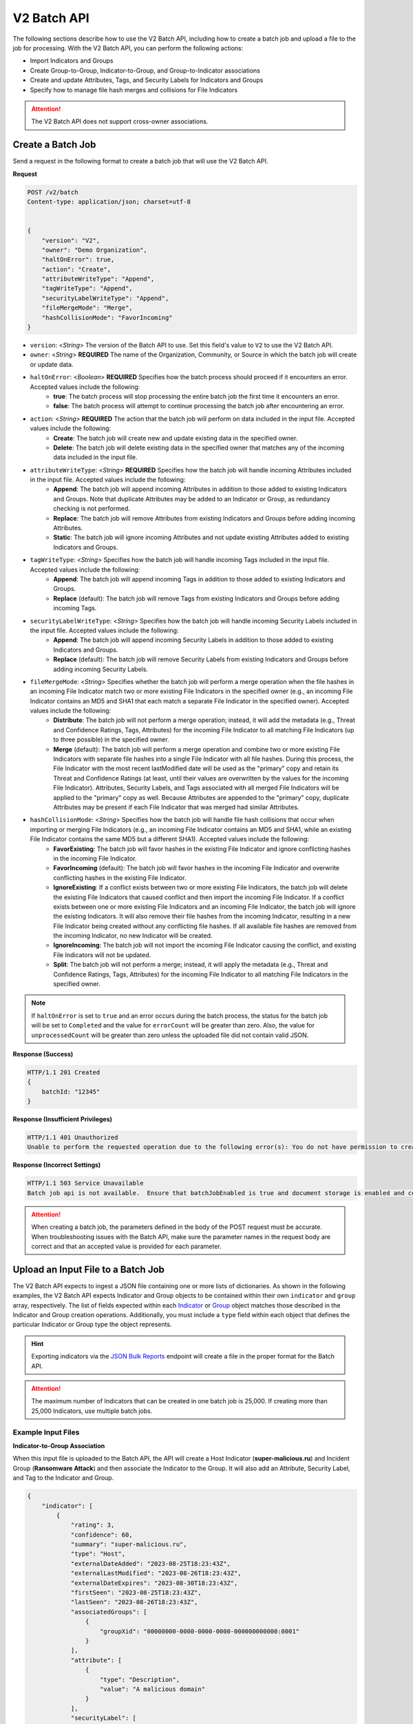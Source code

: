 V2 Batch API
------------

The following sections describe how to use the V2 Batch API, including how to create a batch job and upload a file to the job for processing. With the V2 Batch API, you can perform the following actions:

* Import Indicators and Groups
* Create Group-to-Group, Indicator-to-Group, and Group-to-Indicator associations
* Create and update Attributes, Tags, and Security Labels for Indicators and Groups
* Specify how to manage file hash merges and collisions for File Indicators

.. attention::
    The V2 Batch API does not support cross-owner associations.

Create a Batch Job
^^^^^^^^^^^^^^^^^^

Send a request in the following format to create a batch job that will use the V2 Batch API.

**Request**

.. code::

    POST /v2/batch
    Content-type: application/json; charset=utf-8


    {
        "version": "V2",
        "owner": "Demo Organization",
        "haltOnError": true,
        "action": "Create",
        "attributeWriteType": "Append",
        "tagWriteType": "Append",
        "securityLabelWriteType": "Append",
        "fileMergeMode": "Merge",
        "hashCollisionMode": "FavorIncoming"
    }

* ``version``: <*String*> The version of the Batch API to use. Set this field's value to ``V2`` to use the V2 Batch API.
* ``owner``: <*String*> **REQUIRED** The name of the Organization, Community, or Source in which the batch job will create or update data.
* ``haltOnError``: <*Boolean*> **REQUIRED** Specifies how the batch process should proceed if it encounters an error. Accepted values include the following:
    * **true**: The batch process will stop processing the entire batch job the first time it encounters an error.
    * **false**: The batch process will attempt to continue processing the batch job after encountering an error.
* ``action``: <*String*> **REQUIRED** The action that the batch job will perform on data included in the input file. Accepted values include the following:
    * **Create**: The batch job will create new and update existing data in the specified owner.
    * **Delete**: The batch job will delete existing data in the specified owner that matches any of the incoming data included in the input file.
* ``attributeWriteType``: <*String*> **REQUIRED** Specifies how the batch job will handle incoming Attributes included in the input file. Accepted values include the following:
    * **Append**: The batch job will append incoming Attributes in addition to those added to existing Indicators and Groups. Note that duplicate Attributes may be added to an Indicator or Group, as redundancy checking is not performed.
    * **Replace**: The batch job will remove Attributes from existing Indicators and Groups before adding incoming Attributes.
    * **Static**: The batch job will ignore incoming Attributes and not update existing Attributes added to existing Indicators and Groups.
* ``tagWriteType``: <*String*> Specifies how the batch job will handle incoming Tags included in the input file. Accepted values include the following:
    * **Append**: The batch job will append incoming Tags in addition to those added to existing Indicators and Groups.
    * **Replace** (default): The batch job will remove Tags from existing Indicators and Groups before adding incoming Tags.
* ``securityLabelWriteType``: <*String*> Specifies how the batch job will handle incoming Security Labels included in the input file. Accepted values include the following:
    * **Append**: The batch job will append incoming Security Labels in addition to those added to existing Indicators and Groups.
    * **Replace** (default): The batch job will remove Security Labels from existing Indicators and Groups before adding incoming Security Labels.
* ``fileMergeMode``: <*String*> Specifies whether the batch job will perform a merge operation when the file hashes in an incoming File Indicator match two or more existing File Indicators in the specified owner (e.g., an incoming File Indicator contains an MD5 and SHA1 that each match a separate File Indicator in the specified owner). Accepted values include the following:
    * **Distribute**: The batch job will not perform a merge operation; instead, it will add the metadata (e.g., Threat and Confidence Ratings, Tags, Attributes) for the incoming File Indicator to all matching File Indicators (up to three possible) in the specified owner.
    * **Merge** (default): The batch job will perform a merge operation and combine two or more existing File Indicators with separate file hashes into a single File Indicator with all file hashes. During this process, the File Indicator with the most recent lastModified date will be used as the "primary" copy and retain its Threat and Confidence Ratings (at least, until their values are overwritten by the values for the incoming File Indicator). Attributes, Security Labels, and Tags associated with all merged File Indicators will be applied to the "primary" copy as well. Because Attributes are appended to the "primary" copy, duplicate Attributes may be present if each File Indicator that was merged had similar Attributes.
* ``hashCollisionMode``: <*String*> Specifies how the batch job will handle file hash collisions that occur when importing or merging File Indicators (e.g., an incoming File Indicator contains an MD5 and SHA1, while an existing File Indicator contains the same MD5 but a different SHA1). Accepted values include the following:
    * **FavorExisting**: The batch job will favor hashes in the existing File Indicator and ignore conflicting hashes in the incoming File Indicator.
    * **FavorIncoming** (default): The batch job will favor hashes in the incoming File Indicator and overwrite conflicting hashes in the existing File Indicator.
    * **IgnoreExisting**: If a conflict exists between two or more existing File Indicators, the batch job will delete the existing File Indicators that caused conflict and then import the incoming File Indicator. If a conflict exists between one or more existing File Indicators and an incoming File Indicator, the batch job will ignore the existing Indicators. It will also remove their file hashes from the incoming Indicator, resulting in a new File Indicator being created without any conflicting file hashes. If all available file hashes are removed from the incoming Indicator, no new Indicator will be created.
    * **IgnoreIncoming**: The batch job will not import the incoming File Indicator causing the conflict, and existing File Indicators will not be updated.
    * **Split**: The batch job will not perform a merge; instead, it will apply the metadata (e.g., Threat and Confidence Ratings, Tags, Attributes) for the incoming File Indicator to all matching File Indicators in the specified owner.

.. note::
    If ``haltOnError`` is set to ``true`` and an error occurs during the batch process, the status for the batch job will be set to ``Completed`` and the value for ``errorCount`` will be greater than zero. Also, the value for ``unprocessedCount`` will be greater than zero unless the uploaded file did not contain valid JSON.

**Response (Success)**

.. code:: json

    HTTP/1.1 201 Created
    {
        batchId: "12345"
    }

**Response (Insufficient Privileges)**

.. code::

    HTTP/1.1 401 Unauthorized
    Unable to perform the requested operation due to the following error(s): You do not have permission to create Indicators; Groups; Attributes; Tags; Security Labels;

**Response (Incorrect Settings)**

.. code::

    HTTP/1.1 503 Service Unavailable
    Batch job api is not available.  Ensure that batchJobEnabled is true and document storage is enabled and configured;

.. attention::
    When creating a batch job, the parameters defined in the body of the POST request must be accurate. When troubleshooting issues with the Batch API, make sure the parameter names in the request body are correct and that an accepted value is provided for each parameter.

Upload an Input File to a Batch Job
^^^^^^^^^^^^^^^^^^^^^^^^^^^^^^^^^^^

The V2 Batch API expects to ingest a JSON file containing one or more lists of dictionaries. As shown in the following examples, the V2 Batch API expects Indicator and Group objects to be contained within their own ``indicator`` and ``group`` array, respectively. The list of fields expected within each `Indicator <https://docs.threatconnect.com/en/latest/rest_api/v2/indicators/indicators.html#create-indicators>`_ or `Group <https://docs.threatconnect.com/en/latest/rest_api/v2/groups/groups.html#create-groups>`_ object matches those described in the Indicator and Group creation operations. Additionally, you must include a ``type`` field within each object that defines the particular Indicator or Group type the object represents.

.. hint::
    Exporting indicators via the `JSON Bulk Reports <https://docs.threatconnect.com/en/latest/rest_api/v2/indicators/indicators.html#json-bulk-reports>`_ endpoint will create a file in the proper format for the Batch API.

.. attention::
    The maximum number of Indicators that can be created in one batch job is 25,000. If creating more than 25,000 Indicators, use multiple batch jobs.

Example Input Files
"""""""""""""""""""

**Indicator-to-Group Association**

When this input file is uploaded to the Batch API, the API will create a Host Indicator (**super-malicious.ru**) and Incident Group (**Ransomware Attack**) and then associate the Indicator to the Group. It will also add an Attribute, Security Label, and Tag to the Indicator and Group.

.. code:: json

    {
        "indicator": [
            {
                "rating": 3,
                "confidence": 60,
                "summary": "super-malicious.ru",
                "type": "Host",
                "externalDateAdded": "2023-08-25T18:23:43Z",
                "externalLastModified": "2023-08-26T18:23:43Z",
                "externalDateExpires": "2023-08-30T18:23:43Z",
                "firstSeen": "2023-08-25T18:23:43Z",
                "lastSeen": "2023-08-26T18:23:43Z",
                "associatedGroups": [
                    {
                        "groupXid": "00000000-0000-0000-0000-000000000000:0001"
                    }
                ],
                "attribute": [
                    {
                        "type": "Description",
                        "value": "A malicious domain"
                    }
                ],
                "securityLabel": [
                    {
                        "name": "TLP:AMBER"
                    }
                ],
                "tag": [
                    {
                        "name": "Malicious Host"
                    }
                ]
            }
        ],
        "group": [
            {
                "name": "Ransomware Attack",
                "type": "Incident",
                "xid": "00000000-0000-0000-0000-000000000000:0001",
                "eventDate": "2023-08-04T00:00:00Z",
                "externalDateAdded": "2023-08-25T18:23:43Z",
                "externalLastModified": "2023-08-26T18:23:43Z",
                "externalDateExpires": "2023-08-30T18:23:43Z",
                "firstSeen": "2023-08-25T18:23:43Z",
                "lastSeen": "2023-08-26T18:23:43Z",
                "attribute": [
                    {
                        "type": "Description",
                        "displayed": true,
                        "value": "A ransomware attack that targeted employees at Company ABC."
                    }
                ],
                "securityLabel": [
                    {
                        "name": "TLP:AMBER"
                    }
                ],
                "tag": [
                    {
                        "name": "Ransomware"
                    }
                ]
            }
        ]
    }

**Group-to-Indicator Association (New Indicator)**

When this input file is uploaded to the Batch API, the API will create a Host Indicator (**badguy.com**) and Incident Group (**Ransomware Attack Involving badguy.com**) and then associate the Group to the Indicator. It will also add an Attribute and Tag to the Indicator and Group.

.. code:: json

    {
        "indicator": [
            {
                "rating": 3,
                "confidence": 0,
                "summary": "badguy.com",
                "type": "Host",
                "attribute": [
                    {
                        "type": "Description",
                        "value": "A malicious domain"
                    }
                ],
                "tag": [
                    {
                        "name": "Malicious Host"
                    }
                ]
            }
        ],
        "group": [
            {
                "name": "Ransomware Attack Involving badguy.com",
                "type": "Incident",
                "xid": "00000000-0000-0000-0000-000000000000:0002",
                "eventDate": "2023-08-04T00:00:00Z",
                "firstSeen": "2023-08-25T18:23:43Z",
                "lastSeen": "2023-08-26T18:23:43Z",
                "attribute": [
                    {
                        "type": "Additional Analysis and Context",
                        "pinned": true,
                        "value": "This ransomware attack involved the badguy.com domain."
                    }
                ],
                "tag": [
                    {
                        "name": "Ransomware"
                    }
                ],
                "associatedIndicators": [
                    {
                        "summary": "badguy.com",
                        "indicatorType": "Host"
                    }
                ]
            }
        ]
    }

**Group-to-Indicator Association (Existing Indicator)**

When this input file is uploaded to the Batch API, the API will create an Incident Group (**Ransomware Attack Involving verybadguy.com**) and then associate an existing Host Indicator (**verybadguy.com**) to it. It will also add an Attribute and Tag to the Group.

.. code:: json

    {
        "group": [
            {
                "name": "Ransomware Attack Involving verybadguy.com",
                "type": "Incident",
                "xid": "00000000-0000-0000-0000-000000000000:0003",
                "eventDate": "2023-08-04T00:00:00Z",
                "externalDateAdded": "2023-08-25T18:23:43Z",
                "externalLastModified": "2023-08-26T18:23:43Z",
                "externalDateExpires": "2023-08-30T18:23:43Z",
                "attribute": [
                    {
                        "type": "Description",
                        "displayed": true,
                        "value": "A ransomware attack that involved the verybadguy.com Host Indicator."
                    }
                ],
                "tag": [
                    {
                        "name": "Ransomware"
                    }
                ],
                "associatedIndicators": [
                    {
                        "summary": "verybadguy.com",
                        "indicatorType": "Host"
                    }
                ]
            }
        ]
    }

.. note::
    When creating Group-to-Indicator associations, including the Indicator(s) in the JSON file will improve the efficiency of the batch job. Otherwise, a lookup will need to be made for each Indicator not included in the JSON file.

**Group-to-Group Association**

When this input file is uploaded to the Batch API, the API will create two Incident Groups and associate them to each other. It will also add an Attribute and Tag to each Group.

.. code:: json

    {
        "group": [
            {
                "name": "Compromised User Accounts",
                "type": "Incident",
                "xid": "00000000-0000-0000-0000-000000000000:0004",
                "associatedGroupXid": [
                    "00000000-0000-0000-0000-000000000000:0005"
                ],
                "eventDate": "2023-11-01T00:00:00Z",
                "attribute": [
                    {
                        "type": "Additional Analysis and Context",
                        "pinned": true,
                        "value": "A phishing email was used to compromise 53 user accounts at Company ABC."
                    }
                ],
                "tag": [
                    {
                        "name": "Phishing Email"
                    }
                ]
            },
            {
                "name": "Leaked Credentials",
                "type": "Incident",
                "xid": "00000000-0000-0000-0000-000000000000:0005",
                "eventDate": "2023-11-01T00:00:00Z",
                "attribute": [
                    {
                        "type": "Description",
                        "displayed": true,
                        "value": "An incident involving leaked credentials."
                    }
                ],
                "tag": [
                    {
                        "name": "Data Breach"
                    }
                ]
            }
        ]
    }

File Indicator Considerations
"""""""""""""""""""""""""""""

File Indicators may have one or more of the following hashes: MD5, SHA1, and SHA256. When using the Batch API, you can provide values for these hashes using either of the following methods.

**Define Hashes in the Indicator's Summary**

Use this method to define all hash values in the Indicator's ``summary`` field as a concatenated string using colon delimiters (i.e., ``md5 : sha1 : sha256``).

.. code:: json

    {
        "indicator": [
            {
                "summary": "905ad8176a569a36421bf54c04ba7f95 : a52b6986d68cdfac53aa740566cbeade4452124e : 25bdabd23e349f5e5ea7890795b06d15d842bde1d43135c361e755f748ca05d0",
                "type": "File"
            }
        ]
    }

**Define Hashes Individually**

Use this method to define each hash value using the individual ``md5``, ``sha1``, and ``sha256`` fields for the Indicator. Note that the presence of one or more of these fields will result in the Indicator's ``summary`` field being ignored during the import.

.. code:: json

    {
        "indicator": [
            {
                "md5": "905ad8176a569a36421bf54c04ba7f95",
                "sha1": "a52b6986d68cdfac53aa740566cbeade4452124e",
                "sha256": "25bdabd23e349f5e5ea7890795b06d15d842bde1d43135c361e755f748ca05d0",
                "type": "File"
            }        
        ]
    }

.. note::
    Occasionally, imported File Indicators may contain one or more hashes that existing File Indicators in the same owner also contain. Specifically, either an incoming or existing File Indicator will have additional hash type(s) that the other Indicator does not (e.g., the incoming Indicator has an MD5 and SHA1, while the existing Indicator has only the MD5, or vice versa). In this situation, the resulting File Indicator will end up with a "superset" of file hashes by either retaining the existing hash(es) or adding the new hash(es). However, certain situations may arise that require special processing when incoming file hash(es) cause conflicts with existing data (e.g., the incoming File Indicator contains an MD5 and SHA1, while the existing Indicator contains the same MD5 but a different SHA1). Use the ``fileMergeMode`` and ``hashCollisionMode`` fields to handle such situations.

Example Request
"""""""""""""""

Send a request in the following format to upload an input file to the Batch API for a batch job (the batch job whose ID is **12345** in this example).

**Request (HTTP)**

.. code::

    POST /v2/batch/12345
    Content-Type: application/octet-stream


    <batch input file>

**Request (cURL)**

.. code::

    curl --location 'https://companyabc.threatconnect.com/api/v2/batch/12345' \
    --header 'Timestamp: $UNIX_EPOCH_TIMESTAMP' \
    --header 'Authorization: TC $ACCESS_ID:$SIGNATURE' \
    --header 'Content-Type: application/octet-stream' \
    --data '@/Users/jsmith/Desktop/batchInputFile.json'

**Response (Success)**

.. code:: json

    HTTP/1.1 202 Accepted
    {
        status: "Queued"
    }

**Response (Overlarge Input File)**

.. code:: json

    HTTP/1.1 400 Bad Request
    {
        status: "Invalid",
        description: "File size greater than allowable limit of 2000000"
    }

Check the Status of a Batch Job
^^^^^^^^^^^^^^^^^^^^^^^^^^^^^^^

Send a request in the following format to check the status of a file upload for a batch job (the batch job whose ID is **12345** in this example). Possible statuses include the following:

* Created
* Queued
* Running
* Completed

**Request**

.. code::

    GET /v2/batch/12345

**Response (Batch Job Still Running)**

.. code:: json

    HTTP/1.1 200 OK
    {
        status: "Running"
    }

**Response (Batch Job Completed)**

.. code:: json

    HTTP/1.1 200 OK
    {
        status: "Completed",
        errorCount: 3420,
        successCount: 405432,
        unprocessCount: 0
    }

Retrieve Error Messages For a Batch Job
^^^^^^^^^^^^^^^^^^^^^^^^^^^^^^^^^^^^^^^

Send a request in the following format to retrieve error messages for a batch job with an ``errorCount`` greater than zero. If there are no errors for the specified batch job, a 404 error will be returned.

**Request**

.. code::

    GET /v2/batch/12345/errors

**Response (Batch Job Still Running)**

.. code:: json

    HTTP/1.1 400 Bad Request
    {
        status: "Invalid",
        description: "Batch still in Running state"
    }

**Response (Batch Job Completed)**

.. code:: json

    HTTP/1.1 200 OK
    Content-Type: application/octet-stream ; boundary=
    Content-Length:
    Content-Encoding: gzip

.. note::
    Responses for batch jobs that ended in partial failures will include an error file that includes Tag, Attribute, or Indicator errors (fail on first).

Retrieve Error Details For a Batch Job
^^^^^^^^^^^^^^^^^^^^^^^^^^^^^^^^^^^^^^

Send a request in the following format to retrieve the details of errors for a batch job with an ``errorCount`` greater than zero. If there are no errors for the specified batch job, a 404 error will be returned.

**Request**

.. code::

    GET /v2/batch/12345/results

**Response**

.. code::

    HTTP/1.1 200 OK
    [
        {
            "code": "0x1003",
            "severity": "Error",
            "errorReason": "com.google.gson.JsonSyntaxException: java.lang.IllegalStateException: Not a JSON Object: \"name\"",
            "errorMessage": "Encountered an unexpected Exception while processing batch job. Last known JSON path: '$.group[1]': Last processed group[1] '00000000-0000-0000-0000-000000000000:0001'."
        }
    ]

Query Parameters
""""""""""""""""

The ``/v2/batch/{batchId}/results`` endpoint supports the following query parameters:

* ``code``: <*String Array*> The error code by which to filter results. Only one error code may be specified at a time, and the specified value must begin with the standard hexadecimal notation of **0x**.
* ``contains``: <*String*> The text included in the ``errorReason`` or ``errorMessage`` fields by which to filter results.
* ``severity``: <*String Array*> The severity by which to filter results. (Accepted values: **err**, **error**, **info**, **warn**, **warning**)